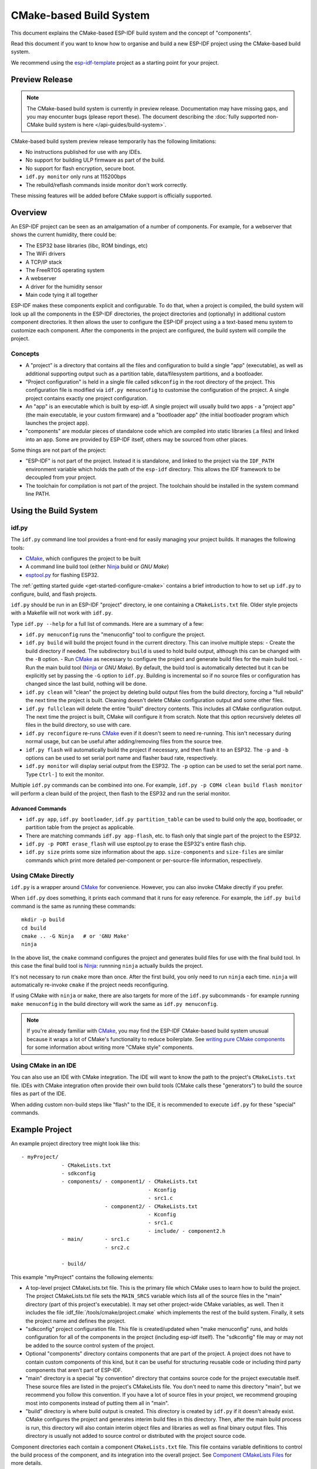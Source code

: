 CMake-based Build System
************************

This document explains the CMake-based ESP-IDF build system and the concept of "components".

Read this document if you want to know how to organise and build a new ESP-IDF project using the CMake-based build system.

We recommend using the esp-idf-template_ project as a starting point for your project.

Preview Release
===============

.. note::
    The CMake-based build system is currently in preview release. Documentation may have missing gaps, and you may enocunter bugs (please report these). The document describing the :doc:`fully supported non-CMake build system is here </api-guides/build-system>`.

CMake-based build system preview release temporarily has the following limitations:

- No instructions published for use with any IDEs.
- No support for building ULP firmware as part of the build.
- No support for flash encryption, secure boot.
- ``idf.py monitor`` only runs at 115200bps
- The rebuild/reflash commands inside monitor don't work correctly.

These missing features will be added before CMake support is officially supported.

Overview
========

An ESP-IDF project can be seen as an amalgamation of a number of components.
For example, for a webserver that shows the current humidity, there could be:

- The ESP32 base libraries (libc, ROM bindings, etc)
- The WiFi drivers
- A TCP/IP stack
- The FreeRTOS operating system
- A webserver
- A driver for the humidity sensor
- Main code tying it all together

ESP-IDF makes these components explicit and configurable. To do that,
when a project is compiled, the build system will look up all the
components in the ESP-IDF directories, the project directories and
(optionally) in additional custom component directories. It then
allows the user to configure the ESP-IDF project using a a text-based
menu system to customize each component. After the components in the
project are configured, the build system will compile the project.

Concepts
--------

- A "project" is a directory that contains all the files and configuration to build a single "app" (executable), as well as additional supporting output such as a partition table, data/filesystem partitions, and a bootloader.

- "Project configuration" is held in a single file called ``sdkconfig`` in the root directory of the project. This configuration file is modified via ``idf.py menuconfig`` to customise the configuration of the project. A single project contains exactly one project configuration.

- An "app" is an executable which is built by esp-idf. A single project will usually build two apps - a "project app" (the main executable, ie your custom firmware) and a "bootloader app" (the initial bootloader program which launches the project app).

- "components" are modular pieces of standalone code which are compiled into static libraries (.a files) and linked into an app. Some are provided by ESP-IDF itself, others may be sourced from other places.

Some things are not part of the project:

- "ESP-IDF" is not part of the project. Instead it is standalone, and linked to the project via the ``IDF_PATH`` environment variable which holds the path of the ``esp-idf`` directory. This allows the IDF framework to be decoupled from your project.

- The toolchain for compilation is not part of the project. The toolchain should be installed in the system command line PATH.

Using the Build System
======================

idf.py
------

The ``idf.py`` command line tool provides a front-end for easily managing your project builds. It manages the following tools:

- CMake_, which configures the project to be built
- A command line build tool (either Ninja_ build or `GNU Make`)
- `esptool.py`_ for flashing ESP32.

The :ref:`getting started guide <get-started-configure-cmake>` contains a brief introduction to how to set up ``idf.py`` to configure, build, and flash projects.

``idf.py`` should be run in an ESP-IDF "project" directory, ie one containing a ``CMakeLists.txt`` file. Older style projects with a Makefile will not work with ``idf.py``.

Type ``idf.py --help`` for a full list of commands. Here are a summary of a few:

- ``idf.py menuconfig`` runs the "menuconfig" tool to configure the project.
- ``idf.py build`` will build the project found in the current directory. This can involve multiple steps:
  - Create the build directory if needed. The subdirectory ``build`` is used to hold build output, although this can be changed with the ``-B`` option.
  - Run CMake_ as necessary to configure the project and generate build files for the main build tool.
  - Run the main build tool (Ninja_ or `GNU Make`). By default, the build tool is automatically detected but it can be explicitly set by passing the ``-G`` option to ``idf.py``.
  Building is incremental so if no source files or configuration has changed since the last build, nothing will be done.
- ``idf.py clean`` will "clean" the project by deleting build output files from the build directory, forcing a "full rebuild" the next time the project is built. Cleaning doesn't delete CMake configuration output and some other files.
- ``idf.py fullclean`` will delete the entire "build" directory contents. This includes all CMake configuration output. The next time the project is built, CMake will configure it from scratch. Note that this option recursively deletes *all* files in the build directory, so use with care.
- ``idf.py reconfigure`` re-runs CMake_ even if it doesn't seem to need re-running. This isn't necessary during normal usage, but can be useful after adding/removing files from the source tree.
- ``idf.py flash`` will automatically build the project if necessary, and then flash it to an ESP32. The ``-p`` and ``-b`` options can be used to set serial port name and flasher baud rate, respectively.
- ``idf.py monitor`` will display serial output from the ESP32. The ``-p`` option can be used to set the serial port name. Type ``Ctrl-]`` to exit the monitor.

Multiple ``idf.py`` commands can be combined into one. For example, ``idf.py -p COM4 clean build flash monitor`` will perform a clean build of the project, then flash to the ESP32 and run the serial monitor.

Advanced Commands
^^^^^^^^^^^^^^^^^

- ``idf.py app``, ``idf.py bootloader``, ``idf.py partition_table`` can be used to build only the app, bootloader, or partition table from the project as applicable.
- There are matching commands ``idf.py app-flash``, etc. to flash only that single part of the project to the ESP32.
- ``idf.py -p PORT erase_flash`` will use esptool.py to erase the ESP32's entire flash chip.
- ``idf.py size`` prints some size information about the app. ``size-components`` and ``size-files`` are similar commands which print more detailed per-component or per-source-file information, respectively.

Using CMake Directly
--------------------

``idf.py`` is a wrapper around CMake_ for convenience. However, you can also invoke CMake directly if you prefer.

When ``idf.py`` does something, it prints each command that it runs for easy reference. For example, the ``idf.py build`` command is the same as running these commands::

  mkdir -p build
  cd build
  cmake .. -G Ninja   # or 'GNU Make'
  ninja

In the above list, the ``cmake`` command configures the project and generates build files for use with the final build tool. In this case the final build tool is Ninja_: runnning ``ninja`` actually builds the project.

It's not necessary to run ``cmake`` more than once. After the first build, you only need to run ``ninja`` each time. ``ninja`` will automatically re-invoke ``cmake`` if the project needs reconfiguring.

If using CMake with ``ninja`` or ``make``, there are also targets for more of the ``idf.py`` subcommands - for example running ``make menuconfig`` in the build directory will work the same as ``idf.py menuconfig``.

.. note::
   If you're already familiar with CMake_, you may find the ESP-IDF CMake-based build system unusual because it wraps a lot of CMake's functionality to reduce boilerplate. See `writing pure CMake components`_ for some information about writing more "CMake style" components.

Using CMake in an IDE
---------------------

You can also use an IDE with CMake integration. The IDE will want to know the path to the project's ``CMakeLists.txt`` file. IDEs with CMake integration often provide their own build tools (CMake calls these "generators") to build the source files as part of the IDE.

When adding custom non-build steps like "flash" to the IDE, it is recommended to execute ``idf.py`` for these "special" commands.

Example Project
===============

An example project directory tree might look like this::

    - myProject/
                 - CMakeLists.txt
                 - sdkconfig
                 - components/ - component1/ - CMakeLists.txt
                                             - Kconfig
                                             - src1.c
                               - component2/ - CMakeLists.txt
                                             - Kconfig
                                             - src1.c
                                             - include/ - component2.h
                 - main/       - src1.c
                               - src2.c

                 - build/

This example "myProject" contains the following elements:

- A top-level project CMakeLists.txt file. This is the primary file which CMake uses to learn how to build the project. The project CMakeLists.txt file sets the ``MAIN_SRCS`` variable which lists all of the source files in the "main" directory (part of this project's executable). It may set other project-wide CMake variables, as well. Then it includes the file :idf_file:`/tools/cmake/project.cmake` which
  implements the rest of the build system. Finally, it sets the project name and defines the project.

- "sdkconfig" project configuration file. This file is created/updated when "make menuconfig" runs, and holds configuration for all of the components in the project (including esp-idf itself). The "sdkconfig" file may or may not be added to the source control system of the project.

- Optional "components" directory contains components that are part of the project. A project does not have to contain custom components of this kind, but it can be useful for structuring reusable code or including third party components that aren't part of ESP-IDF.

- "main" directory is a special "by convention" directory that contains source code for the project executable itself. These source files are listed in the project's CMakeLists file. You don't need to name this directory "main", but we recommend you follow this convention. If you have a lot of source files in your project, we recommend grouping most into components instead of putting them all in "main".

- "build" directory is where build output is created. This directory is created by ``idf.py`` if it doesn't already exist. CMake configures the project and generates interim build files in this directory. Then, after the main build process is run, this directory will also contain interim object files and libraries as well as final binary output files. This directory is usually not added to source control or distributed with the project source code.

Component directories each contain a component ``CMakeLists.txt`` file. This file contains variable definitions
to control the build process of the component, and its integration into the overall project. See `Component CMakeLists Files`_ for more details.

Each component may also include a ``Kconfig`` file defining the `component configuration`_ options that can be set via ``menuconfig``. Some components may also include ``Kconfig.projbuild`` and ``project_include.cmake`` files, which are special files for `overriding parts of the project`_.

Project CMakeLists File
=======================

Each project has a single top-level ``CMakeLists.txt`` file that contains build settings for the entire project. By default, the project CMakeLists can be quite minimal.

Minimal Example CMakeLists
--------------------------

::
      cmake_minimum_required(VERSION 3.5)

      set(MAIN_SRCS main/src1.c main/src2.c)

      include($ENV{IDF_PATH}/tools/cmake/project.cmake)
      project(myProject)


Mandatory Parts
---------------

The inclusion of these four lines, in the order shown above, is necessary for every project:

- ``cmake_minimum_required(VERSION 3.5)`` tells CMake what version is required to build the project. ESP-IDF is designed to work with CMake 3.5 or newer. This line must be the first line in the CMakeLists.txt file.
- ``set(MAIN_SRCS xxx)`` sets a variable - ``MAIN_SRCS`` to be a list of the "main" source files in the project. Paths are relative to the CMakeLists. They don't specifically need to be under the "main" subdirectory, but this structure is encouraged.

  It is *strongly recommended not to add a lot of files to the MAIN_SRCS list*. If you have a lot of source files then it recommended to organise them functionally into individual components under the project "components" directory. This will make your project more maintainable, reusable, and easier to configure. Components are further explained below.

   ``MAIN_SRCS`` must name at least one source file (although that file doesn't need to necessarily include an ``app_main()`` function or anything else).
- ``include($ENV{IDF_PATH}/tools/cmake/project.cmake)`` pulls in the rest of the CMake functionality to configure the project, discover all the components, etc.
- ``project(myProject)`` creates the project itself, and specifies the project name. The project name is used for the final binary output files of the app - ie ``myProject.elf``, ``myProject.bin``. Only one project can be defined per CMakeLists file.


Optional Project Variables
--------------------------

These variables all have default values that can be overridden for custom behaviour. Look in :idf_file:`/tools/cmake/project.cmake` for all of the implementation details.

- ``COMPONENT_DIRS``: Directories to search for components. Defaults to `${IDF_PATH}/components`, `${PROJECT_PATH}/components`, and ``EXTRA_COMPONENT_DIRS``. Override this variable if you don't want to search for components in these places.
- ``EXTRA_COMPONENT_DIRS``: Optional list of additional directories to search for components. Paths can be relative to the project directory, or absolute.
- ``COMPONENTS``: A list of component names to build into the project. Defaults to all components found in the ``COMPONENT_DIRS`` directories. Use this variable to "trim down" the project for faster build times.

Any paths in these variables can be absolute paths, or set relative to the project directory.

To set these variables, use the `cmake set command <cmake-set>` ie ``set(VARIABLE "VALUE")``. The ``set()`` commands should be placed after the ``cmake_minimum(...)`` line but before the ``include(...)`` line.


Component CMakeLists Files
==========================

Each project contains one or more components. Components can be part of esp-idf, part of the project's own components directory, or added from custom component directories (see above).

A component is any directory in the ``COMPONENT_DIRS`` list which contains a ``CMakeLists.txt`` file.

Searching for Components
------------------------

The list of directories in ``COMPONENT_DIRS`` is searched for the project's components. Directories in this list can either be components themselves (ie they contain a `CMakeLists.txt` file), or they can be top-level directories whose subdirectories are components.

When CMake runs to configure the project, it logs the components included in the build. This list can be useful for debugging the inclusion/exclusion of certain components.

Multiple components with the same name
--------------------------------------

When ESP-IDF is collecting all the components to compile, it will do this in the order specified by ``COMPONENT_DIRS``; by default, this means ESP-IDF's internal components first, then the project's components, and finally any components set in ``EXTRA_COMPONENT_DIRS``. If two or more of these directories
contain component subdirectories with the same name, the component in the last place searched is used. This allows, for example, overriding ESP-IDF components
with a modified version by copying that component from the ESP-IDF components directory to the project components directory and then modifying it there.
If used in this way, the ESP-IDF directory itself can remain untouched.

Minimal Component CMakeLists
----------------------------

The minimal component ``CMakeLists.txt`` file is as follows::

  set(COMPONENT_SRCDIRS ".")
  set(COMPONENT_ADD_INCLUDEDIRS "include")
  register_component()

- ``COMPONENT_SRCDIRS`` is a (space-separated) list of directories to search for source files. Source files (``*.c``, ``*.cpp``, ``*.cc``, ``*.S``) in these directories will be compiled into the component library.
- ``COMPONENT_ADD_INCLUDEDIRS`` is a (space-separated) list of directories to add to the global include search path for all other components, and the main source files.
- ``register_component()`` is required to add the component (using the variables set above) to the build. A library with the name of the component will be built and linked into the final app. If this step is skipped (perhaps due to use of a CMake `if() statement<cmake-if>` or similar), this component will not be built at all.

Directories are usually specified relative to the ``CMakeLists.txt`` file itself, although they can be absolute.

See `example component CMakeLists`_ for more complete component ``CMakeLists.txt`` examples.

.. _component variables:

Preset Component Variables
--------------------------

The following component-specific variables are available for use inside component CMakeLists, but should not be modified:

- ``COMPONENT_PATH``: The component directory. Evaluates to the absolute path of the directory containing ``component.mk``. The component path cannot contain spaces. This is the same as the ``CMAKE_CURRENT_SOURCE_DIR`` variable.
- ``COMPONENT_NAME``: Name of the component. Same as the name of the component directory.

The following variables are set at the project level, but available for use in component CMakeLists:

- ``PROJECT_NAME``: Name of the project, as set in project Makefile
- ``PROJECT_PATH``: Absolute path of the project directory containing the project Makefile. Same as the ``CMAKE_SOURCE_DIR`` variable.
- ``COMPONENTS``: Names of all components that are included in this build, formatted as a semicolon-delimited CMake list.
- ``CONFIG_*``: Each value in the project configuration has a corresponding variable available in make. All names begin with ``CONFIG_``. `More information here </api-reference/kconfig>`.
- ``IDF_VER``: Git version of ESP-IDF (produced by ``git describe``)

If you modify any of these variables inside ``CMakeLists.txt`` then this will not prevent other components from building but it may make your component hard to build and/or debug.

Optional Project-Wide Component Variables
-----------------------------------------

The following variables can be set inside component ``CMakeLists.txt`` to control build settings across the entire project:

- ``COMPONENT_ADD_INCLUDEDIRS``: Paths, relative to the component
  directory, which will be added to the include search path for
  all components in the project. If an include directory is only needed to compile
  this specific component, add it to ``COMPONENT_PRIV_INCLUDEDIRS`` instead.
- ``COMPONENT_DEPENDS``: Optional list of component names that should be
  compiled before this component. This is not necessary for
  link-time dependencies, because all component include directories
  are available at all times. It is necessary if one component
  generates an include file which you then want to include in another
  component. Most components do not need to set this variable.


Optional Component-Specific Variables
-------------------------------------

The following variables can be set inside ``component.mk`` to control the build of that component:

- ``COMPONENT_PRIV_INCLUDEDIRS``: Directory paths, must be relative to
  the component directory, which will be added to the include search
  path for this component's source files only.
- ``COMPONENT_SRCDIRS``: Directory paths, must be relative to the
  component directory, which will be searched for source files (``*.cpp``,
  ``*.c``, ``*.S``). Set this to specify a list of directories
  which contain source files.
- ``COMPONENT_SRCS``: Paths to individual source files to compile. Setting this causes ``COMPONENT_SRCDIRS`` to be ignored. Setting this variable instead gives you finer grained control over which files are compiled.
  If you don't set ``COMPONENT_SRCDIRS`` or ``COMPONENT_SRCS``, your component won't compile a library but it may still add paths to include search paths.

Controlling Component Compilation
---------------------------------

To pass compiler options when compiling source files belonging to a particular component, use the ``component_compile_options`` function::

  component_compile_options(-Wno-unused-variable)

This is a wrapper around the CMake `target_compile_options`_ command.

To apply the compilation flags to a single source file, use the CMake `set_source_files_properties`_ command::

    set_source_files_properties(mysrc.c
        PROPERTIES COMPILE_FLAGS
        -Wno-unused-variable
    )

This can be useful if there is upstream code that emits warnings.

When using these commands, place them after the ``register_component()`` line in the component CMakeLists file.

Component Configuration
=======================

Each component can also have a Kconfig file, alongside ``component.mk``. This contains contains
configuration settings to add to the "make menuconfig" for this component.

These settings are found under the "Component Settings" menu when menuconfig is run.

To create a component Kconfig file, it is easiest to start with one of the Kconfig files distributed with esp-idf.

For an example, see `Adding conditional configuration`_.

Preprocessor Definitions
========================

The ESP-IDF build system adds the following C preprocessor definitions on the command line:

- ``ESP_PLATFORM`` — Can be used to detect that build happens within ESP-IDF.
- ``IDF_VER`` — Defined to a git version string.  E.g. ``v2.0`` for a tagged release or ``v1.0-275-g0efaa4f`` for an arbitrary commit.

Build Process Internals
=======================

For full details about CMake_ and CMake commands, see the `CMake v3.5 documentation`.

project.cmake contents
----------------------

When included from a project CMakeLists file, the ``project.cmake`` file defines some utility modules and global variables and then sets ``IDF_PATH`` if it was not set in the system environmenmt.

It also defines an overriden custom version of the built-in CMake_ ``project`` function. This function is overriden to add all of the ESP-IDF specific project functionality.

project function
----------------

The custom ``project()`` function performs the following steps:

- Finds all components in the project (searching ``COMPONENT_DIRS`` and filtering by ``COMPONENTS`` if this is set).
- Loads the project configuration from the ``sdkconfig`` file and produces a ``cmake`` include file and a C header file, to set config macros. If the project configuration changes, cmake will automatically be re-run to reconfigure the project.
- Sets the `CMAKE_TOOLCHAIN_FILE`_ variable to the ESP-IDF toolchain file with the Xtensa ESP32 toolchain.
- Declare the actual cmake-level project by calling the `CMake project function <project-function-cmake>`.
- Load the git version. This includes some magic which will automatically re-run cmake if a new revision is checked out in git. See `File Globbing & Incremental Builds`_.
- Include ``project_include.cmake`` files from any components which have them.
- Add each component to the build. Each component CMakeLists file calls ``register_component``, calls the cmake `add_library <add-library-cmake>` function to add a library and then adds source files, compile options, etc.
- Add the final app executable to the build.
- Go back and add inter-component dependencies between components (ie adding the public header directories of each component to each other component).

Browse the :idf_file:`/tools/cmake/project.cmake` file and supporting functions in :idf_file:`/tools/cmake/idf_functions.cmake` for more details.

Debugging CMake
---------------

Some tips for debugging the esp-idf CMake-based build system:

- When CMake runs, it prints quite a lot of diagnostic information including lists of components and component paths.
- Running ``cmake`` with the ``--trace`` or ``--trace-expand`` options will give a lot of information about control flow. See the `cmake command line documentation`_.

.. _warn-undefined-variables-cmake:

Warning On Undefined Variables
------------------------------

By default, ``idf.py`` passes the ``--warn-uninitialized`` flag to CMake_ so it will print a warning if an undefined variable is referenced in the build. This can be very useful to find buggy CMake files.

If you don't want this behaviour, it can be disabled by passing ``--no-warnings`` to ``idf.py``.

Overriding Parts of the Project
-------------------------------

project_include.cmake
^^^^^^^^^^^^^^^^^^^^^

For components that have build requirements that must be evaluated before any component CMakeLists
files are evaluated, you can create a file called ``project_include.cmake`` in the
component directory. This makefile is included when ``project.cmake`` is evaluating the entire project.

``project_include.cmake`` files are used heavily inside ESP-IDF, for defining project-wide build features such as ``esptool.py`` command line arguments and the ``bootloader`` "special app".

Note that ``project_include.cmake`` isn't necessary for the most common component uses - such as adding include directories to the project, or LDFLAGS to the final linking step. These values can be customised via the ``CMakeLists.txt`` file itself. See `Optional Project Variables`_ for details.

Take great care when setting variables or targets in this file. As the values are included into the top-level project CMake pass, they can influence or break functionality across all components!

KConfig.projbuild
^^^^^^^^^^^^^^^^^

This is an equivalent to ``project_include.cmake`` for `component configuration` KConfig files. If you want to include
configuration options at the top-level of menuconfig, rather than inside the "Component Configuration" sub-menu, then these can be defined in the KConfig.projbuild file alongside the ``CMakeLists.txt`` file.

Take care when adding configuration values in this file, as they will be included across the entire project configuration. Where possible, it's generally better to create a KConfig file for `component configuration`.


Configuration-Only Components
^^^^^^^^^^^^^^^^^^^^^^^^^^^^^

Special components which contain no source files, only ``Kconfig.projbuild`` and ``KConfig``, can have a one-line ``CMakeLists.txt`` file which calls the function ``register_config_only_component()``. This function will include the component in the project build, but no library will be built *and* no header files will be added to any include paths.

If a CMakeLists.txt file doesn't call ``register_component()`` or ``register_config_only_component()``, it will be excluded from the project entirely. This may sometimes be desirable, depending on the project configuration.

Example Component CMakeLists
============================

Because the build environment tries to set reasonable defaults that will work most
of the time, component ``CMakeLists.txt`` can be very small or even empty (see `Minimal Component CMakeLists`_). However, overriding `component variables`_ is usually required for some functionality.

Here are some more advanced examples of component CMakeLists files.


Adding conditional configuration
--------------------------------

The configuration system can be used to conditionally compile some files
depending on the options selected in the project configuration.


``Kconfig``::

    config FOO_ENABLE_BAR
        bool "Enable the BAR feature."
        help
            This enables the BAR feature of the FOO component.

``CMakeLists.txt``::

    set(COMPONENT_SRCS "foo.c" "more_foo.c")

    if(CONFIG_FOO_ENABLE_BAR)
        list(APPEND COMPONENT_SRCS "bar.c")
    endif(CONFIG_FOO_ENABLE_BAR)

This example makes use of the CMake `if function <if-cmake>` and `list APPEND <list-cmake>` function.

This can also be used to select or stub out an implementation, as such:

``Kconfig``::

    config ENABLE_LCD_OUTPUT
        bool "Enable LCD output."
        help
            Select this if your board has a LCD.

    config ENABLE_LCD_CONSOLE
        bool "Output console text to LCD"
        depends on ENABLE_LCD_OUTPUT
        help
            Select this to output debugging output to the lcd

    config ENABLE_LCD_PLOT
        bool "Output temperature plots to LCD"
        depends on ENABLE_LCD_OUTPUT
        help
            Select this to output temperature plots


``CMakeLists.txt``::

    if(CONFIG_ENABLE_LCD_OUTPUT)
       set(COMPONENT_SRCS lcd-real.c lcd-spi.c)
    else()
       set(COMPONENT_SRCS lcd-dummy.c)
    endif()

    # We need font if either console or plot is enabled
    if(CONFIG_ENABLE_LCD_CONSOLE OR CONFIG_NEABLE_LCD_PLOT)
      list(APPEND COMPONENT_SRCS "font.c")
    endif()


Source Code Generation
----------------------

Some components will have a situation where a source file isn't
supplied with the component itself but has to be generated from
another file. Say our component has a header file that consists of the
converted binary data of a BMP file, converted using a hypothetical
tool called bmp2h. The header file is then included in as C source
file called graphics_lib.c::

    COMPONENT_EXTRA_CLEAN := logo.h

    add_custom_command(OUTPUT logo.h
         COMMAND bmp2h -i ${COMPONENT_PATH}/logo.bmp -o log.h
         DEPENDS ${COMPONENT_PATH}/logo.bmp
         VERBATIM)

    add_custom_target(logo DEPENDS logo.h)
    add_dependencies(${COMPONENT_NAME} logo)

    set_property(DIRECTORY "${COMPONENT_PATH}" APPEND PROPERTY
         ADDITIONAL_MAKE_CLEAN_FILES logo.h)

This answer is adapted from the `CMake FAQ entry <cmake-faq-generated-files>`, which contains some other examples that will also work with ESP-IDF builds.

In this example, logo.h will be generated in the
current directory (the build directory) while logo.bmp comes with the
component and resides under the component path. Because logo.h is a
generated file, it should be cleaned when make clean is called which
why it is added to the `ADDITIONAL_MAKE_CLEAN_FILES`_ property.

(Note: If generating files as part of the project CMakeLists, not a component CMakeLists, use ``${PROJECT_PATH}`` instead of ``${COMPONENT_PATH}`` and ``${PROJECT_NAME}.elf`` instead of ``${COMPONENT_NAME}``.)

If a a source file from another component included ``logo.h``, then this
component's name would have to be added to the other component's
``COMPONENT_DEPENDS`` list to ensure that the components were built
in-order.

Embedding Binary Data
---------------------

Sometimes you have a file with some binary or text data that you'd like to make available to your component - but you don't want to reformat the file as C source.

You can set a variable ``COMPONENT_EMBED_FILES`` in your component's CMakeLists, giving the names of the files to embed in this way::

  set(COMPONENT_EMBED_FILES server_root_cert.der)

Or if the file is a string, you can use the variable ``COMPONENT_EMBED_TXTFILES``. This will embed the contents of the text file as a null-terminated string::

  set(COMPONENT_EMBED_TXTFILES server_root_cert.pem)

The file's contents will be added to the .rodata section in flash, and are available via symbol names as follows::

  extern const uint8_t server_root_cert_pem_start[] asm("_binary_server_root_cert_pem_start");
  extern const uint8_t server_root_cert_pem_end[]   asm("_binary_server_root_cert_pem_end");

The names are generated from the full name of the file, as given in ``COMPONENT_EMBED_FILES``. Characters /, ., etc. are replaced with underscores. The _binary prefix in the symbol name is added by objcopy and is the same for both text and binary files.

For an example of using this technique, see :example:`protocols/https_request` - the certificate file contents are loaded from the text .pem file at compile time.


Fully Overriding The Component Build Process
--------------------------------------------

Obviously, there are cases where all these recipes are insufficient for a
certain component, for example when the component is basically a wrapper
around another third-party component not originally intended to be
compiled under this build system. In that case, it's possible to forego
the esp-idf build system entirely by using a CMake feature called ExternalProject_. Example component CMakeLists::

  # External build process for quirc, runs in source dir and
  # produces libquirc.a
  ExternalProject_Add(quirc_build
      PREFIX ${COMPONENT_PATH}
      SOURCE_DIR ${COMPONENT_PATH}/quirc
      CONFIGURE_COMMAND ""
      BUILD_IN_SOURCE 1
      BUILD_COMMAND make CC=${CMAKE_C_COMPILER} libquirc.a
      INSTALL_COMMAND ""
      )

   # Add libquirc.a to the build process
   #
   add_library(quirc STATIC IMPORTED GLOBAL)
   add_dependencies(quirc quirc_build)

   set_target_properties(quirc PROPERTIES IMPORTED_LOCATION
        ${COMPONENT_PATH}/quirc/libquirc.a)
   set_target_properties(quirc PROPERTIES INTERFACE_INCLUDE_DIRECTORIES
        ${COMPONENT_PATH}/quirc/lib)

   set_directory_properties( PROPERTIES ADDITIONAL_MAKE_CLEAN_FILES
        "${COMPONENT_PATH}/quirc/libquirc.a")

(The above CMakeLists.txt can be used to create a component named ``quirc`` that builds the quirc_ project using its own Makefile.)

- ExternalProject_Add defines an external build system.
  - ``SOURCE_DIR``, ``CONFIGURE_COMMAND``, ``BUILD_COMMAND`` and ``INSTALL_COMMAND`` should always be set. ``CONFIGURE_COMMAND`` can be set to an empty string if the build system has no "configure" step. ``INSTALL_COMMAND`` will generally be empty for ESP-IDF builds.
  - Setting ``BUILD_IN_SOURCE`` means the build directory is the same as the source directory. Otherwise you can set ``BUILD_DIR``.
  - Consult the ExternalProject_ documentation for more details about ``ExternalProject_Add()``

- The second set of commands adds a library target, which points to the "imported" library file built by the external system. Some properties need to be set in order to add include directories and tell CMake where this file is.
- Finally, the generated library is added to `ADDITIONAL_MAKE_CLEAN_FILES`_. This means ``make clean`` will delete this library. (Note that the other object files from the build won't be deleted.)

ExternalProject dependencies, clean builds
^^^^^^^^^^^^^^^^^^^^^^^^^^^^^^^^^^^^^^^^^^

CMake has some unusual behaviour around external project builds:

.. ADDITIONAL_MAKE_CLEAN_FILES_note:

- `ADDITIONAL_MAKE_CLEAN_FILES`_ only works when "make" is used as the build system. If Ninja_ or an IDE build system is used, it won't delete these files when cleaning.
- However, the ExternalProject_ configure & build commands will *always* be re-run after a clean is run.
- Therefore, there are two alternative recommended ways to configure the external build command:
  1. Have the external ``BUILD_COMMAND`` run a full clean compile of all sources. The build command will be run if any of the dependencies passed to ``ExternalProject_Add`` with ``DEPENDS`` have changed, or if this is a clean build (ie any of ``idf.py clean``, ``ninja clean``, or ``make clean`` was run.)
  2. Have the external ``BUILD_COMMAND`` be an incremental build command. Pass the parameter ``BUILD_ALWAYS 1`` to ``ExternalProject_Add``. This means the external project will be built each time a build is run, regardless of dependencies. This is only recommended if the external project has correct incremental build behaviour, and doesn't take too long to run.

The best of these approaches for building an external project will depend on the project itself, its build system, and whether you anticipate needing to frequently recompile the project.

.. _custom-sdkconfig-defaults-cmake:

Custom sdkconfig defaults
=========================

For example projects or other projects where you don't want to specify a full sdkconfig configuration, but you do want to override some key values from the esp-idf defaults, it is possible to create a file ``sdkconfig.defaults`` in the project directory. This file will be used when creating a new config from scratch, or when any new config value hasn't yet been set in the ``sdkconfig`` file.

To override the name of this file, set the ``SDKCONFIG_DEFAULTS`` environment variable.


Flash arguments
===============

There're some scenarios that we want to flash the target board without IDF. For this case we want to save the built binaries, esptool.py and esptool write_flash arguments. It's simple to write a script to save binaries and esptool.py.

After running a project build, the build directory contains binary output files (``.bin`` files) for the project and also the following flashing data files:

- ``flash_project_args`` contains arguments to flash the entire project (app, bootloader, partition table, PHY data if this is configured).
- ``flash_app_args`` contains arguments to flash only the app.
- ``flash_bootloader_args`` contains arguments to flash only the bootloader.

You can pass any of these flasher argument files to ``esptool.py`` as follows::

  python esptool.py --chip esp32 write_flash @build/flash_project_args

Alternatively, it is possible to manually copy the parameters from the argument file and pass them on the command line.

The build directory also contains a generated file ``project_description.json`` which contains project information, including project flash information, in the JSON format. This file is used by ``idf.py`` and can also be used by other tools which need information about the project build.

Building the Bootloader
=======================

The bootloader is built by default as part of ``idf.py build``, or can be built standalone via ``idf.py bootloader``.

The bootloader is a special "subproject" inside :idf:`/components/bootloader/subproject`. It has separate .ELF and .BIN files to the main project. However it shares its configuration and build directory with the main project.

The subproject is inserted as an external project from the top-level project, by the file :idf_file:`/components/bootloader/project_include.cmake`. The main build process runs CMake for the subproject, which includes discovering components (a subset of the main components) and generating a bootloader-specific config (derived from the main ``sdkconfig``).

Writing Pure CMake Components
=============================

The ESP-IDF build system "wraps" CMake with the concept of "components", and helper functions to automatically integrate these components into a project build.

However, underneath the concept of "components" is a full CMake build system. It is also possible to make a component which is pure CMake.

Here is an example minimal "pure CMake" component CMakeLists file for a componen named ``json``::

  add_library(json STATIC
  cJSON/cJSON.c
  cJSON/cJSON_Utils.c)

  target_include_directories(json PUBLIC cJSON)

- This is actually an equivalent version of the IDF ``json`` component :idf_file:`/components/json/CMakeLists.txt`.
- This file quite simple as there are not a lot of source files. For components with a large number of files, the globbing behaviour of ESP-IDF's component logic can make the component CMakeLists style simpler.)
- Any time a component adds a library target with the component name, the ESP-IDF build system will automatically add this to the build, expose public include directories, etc. If a component wants to add a library target with a different name, dependencies will need to be added manually via CMake commands.


File Globbing & Incremental Builds
==================================

The preferred way to include source files in an ESP-IDF component is to set ``COMPONENT_SRC_DIRS``::

  set(COMPONENT_SRCDIRS library platform)

The build system will automatically find (via "file globbing") all source files in this directory. Alternatively, files can be specified individually::

  set(COMPONENT_SRCS library/a.c library/b.c platform/platform.c)

Usually, CMake_ recommends always to name all files individually (ie ``COMPONENT_SRCS``). This is because CMake is automatically re-run whenever a CMakeLists file changes. If a new source file is added and file globbing is used, then CMake won't know to automatically re-run and this file won't be added to the build.

The tradeoff is acceptable when you're adding the file yourself, because you can trigger a clean build or run ``idf.py reconfigure`` to manually re-run CMake_. However, the problem gets harder when you share your project with others who may check out a new version using a source control tool like Git...

For components which are part of ESP-IDF, we use a third party Git CMake integration module (:idf_file:`/tools/cmake/third_party/GetGitRevisionDescription.cmake`) which automatically re-runs CMake any time the repository commit changes. This means if you check out a new ESP-IDF version, CMake will automatically rerun.

For project CMakeLists files, ``MAIN_SRCS`` is a list of source files. Therefore if a new file is added, CMakeLists will change and this triggers a re-run of CMake. (This is "the CMake way" to do things.)

For project components (not part of ESP-IDF), there are a few options:

- If keeping your project file in Git, ESP-IDF will automaticallytrack the Git revision and re-run CMake if the revision changes.
- If some components are kept in a third git repo (not the project repo or ESP-IDF repo), you can add calls to the ``git_describe`` function to component CMakeLists to trigger re-runs of CMake.
- If not using Git, you remember to manually run ``idf.py reconfigure`` whenever a source file may change.
- Use ``COMPONENT_SRCS`` to list all source files in project components.

The best option will depend on your particular project and its users.

Migrating from ESP-IDF GNU Make System
======================================

Some aspects of the CMake-based ESP-IDF build system are very similar to the older GNU Make-based system. For example, to adapt a ``component.mk`` file to ``CMakeLists.txt`` variables like ``COMPONENT_SRCS`` and ``COMPONENT_SRCDIRS`` can stay the same and the syntax only needs changing to CMake syntax.

However, some features are significantly different or removed in the CMake-based system:

The following variables no longer exist in the CMake-based build system:

- ``COMPONENT_BUILD_DIR``: Use ``CMAKE_CURRENT_BINARY_DIR`` instead.
- ``COMPONENT_LIBRARY``: Defaulted to ``$(COMPONENT_NAME).a``, but the library name could be overriden by the user. The name of the component library can no longer be overriden by the user.
- ``CC``, ``LD``, ``AR``, ``OBJCOPY``: Full paths to each tool from the gcc xtensa cross-toolchain. Use ``CMAKE_C_COMPILER``, ``CMAKE_C_LINK_EXECUTABLE``, ``CMAKE_OBJCOPY``, etc instead. `Full list here <language-variables-cmake>`_.
- ``HOSTCC``, ``HOSTLD``, ``HOSTAR``: Full names of each tool from the host native toolchain. These are no longer provided, external projects should detect any required host toolchain manually.
- ``COMPONENT_ADD_LDFLAGS``: Used to override linker flags. Use the CMake `target_link_libraries`_ command instead.
- ``COMPONENT_ADD_LINKER_DEPS``: List of files that linking should depend on. `target_link_libraries`_ will usually infer these dependencies automatically for files like linker scripts.
- ``COMPONENT_SUBMODULES``: No longer used by ESP-IDF components, the build system will automatically enumerate all submodules in the repo.
- ``COMPONENT_EXTRA_INCLUDES``: Used to be an alternative to ``COMPONENT_PRIV_INCLUDEDIRS`` for absolute paths. Use ``COMPONENT_PRIV_INCLUDEDIRS`` for all cases now (can be relative or absolute).
- ``COMPONENT_OBJS``: Used to be specified as a list of object files. Now specified as an optional list of source files via ``COMPONENT_SRCS``.
- ``COMPONENT_EXTRA_CLEAN``: Set property `ADDITIONAL_MAKE_CLEAN_FILES` instead but note `CMake has some restrictions around this functionality <ADDITIONAL_MAKE_CLEAN_FILES_note>`.
- ``COMPONENT_OWNBUILDTARGET`` & ``COMPONENT_OWNCLEANTARGET``: Use CMake `ExternalProject`_ instead. See `Fully Overriding The Component CMakeLists` for full details.
- ``COMPONENT_CONFIG_ONLY``: Call ``register_config_only_component()`` instead. See `Configuration-Only Components`_.
- ``CFLAGS``, ``CPPFLAGS``, ``CXXFLAGS``: Use CMake_ commands instead. See `Controlling Component Compilation`_.

The following variables no longer have default values:

- ``COMPONENT_SRCDIRS``
- ``COMPONENT_ADD_INCLUDEDIRS``

It is no longer necessary to set ``COMPONENT_SRCDIRS`` if setting ``COMPONENT_SRCS`` (in fact, ``COMPONENT_SRCDIRS`` is ignored if ``COMPONENT_SRCS`` is set).


.. _esp-idf-template: https://github.com/espressif/esp-idf-template
.. _cmake: https://cmake.org
.. _ninja: https://ninja-build.org
.. _esptool.py: https://github.com/espressif/esptool/#readme
.. _CMake v3.5 documentation_: https://cmake.org/cmake/help/v3.5/index.html
.. _cmake command line documentation: https://cmake.org/cmake/help/v3.5/manual/cmake.1.html#options
.. _add_compile_options-cmake: https://cmake.org/cmake/help/v3.5/command/add_compile_options.html
.. _if-cmake: https://cmake.org/cmake/help/v3.5/command/if.html
.. _string-cmake: https://cmake.org/cmake/help/v3.5/command/string.html
.. _cmake-faq-generated-files: https://cmake.org/Wiki/CMake_FAQ#How_can_I_generate_a_source_file_during_the_build.3F
.. _ADDITIONAL_MAKE_CLEAN_FILES: https://cmake.org/cmake/help/v3.5/prop_dir/ADDITIONAL_MAKE_CLEAN_FILES.html
.. _ExternalProject: https://cmake.org/cmake/help/v3.5/module/ExternalProject.html
.. _language-variables-cmake: https://cmake.org/cmake/help/v3.5/manual/cmake-variables.7.html#variables-for-languages
.. _set_source_files_properties: https://cmake.org/cmake/help/v3.5/command/set_source_files_properties.html
.. _target_compile_options: https://cmake.org/cmake/help/v3.5/command/target_compile_options.html
.. _target_link_libraries: https://cmake.org/cmake/help/v3.5/command/target_link_libraries.html#command:target_link_libraries
.. _cmake_toolchain_file: https://cmake.org/cmake/help/v3.5/variable/CMAKE_TOOLCHAIN_FILE.html
.. _quirc: https://github.com/dlbeer/quirc

